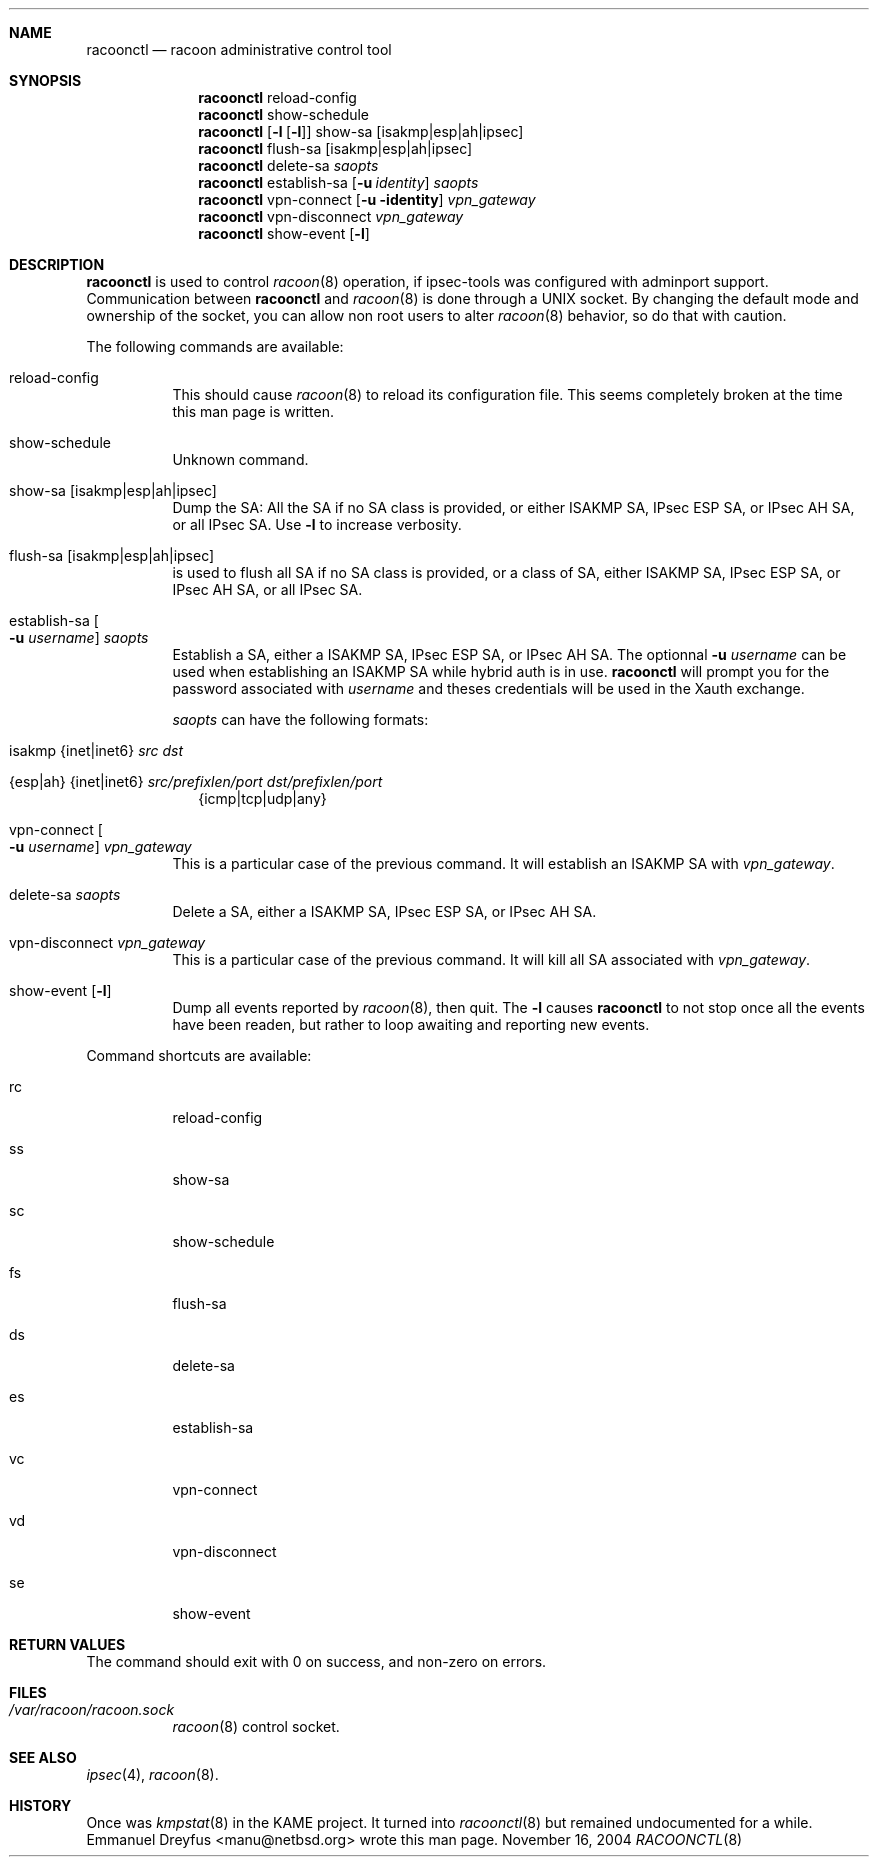 .\" $Id$
.\"
.\" Copyright (C) 2004 Emmanuel Dreyfus
.\" All rights reserved.
.\"
.\" Redistribution and use in source and binary forms, with or without
.\" modification, are permitted provided that the following conditions
.\" are met:
.\" 1. Redistributions of source code must retain the above copyright
.\"    notice, this list of conditions and the following disclaimer.
.\" 2. Redistributions in binary form must reproduce the above copyright
.\"    notice, this list of conditions and the following disclaimer in the
.\"    documentation and/or other materials provided with the distribution.
.\" 3. Neither the name of the project nor the names of its contributors
.\"    may be used to endorse or promote products derived from this software
.\"    without specific prior written permission.
.\"
.\" THIS SOFTWARE IS PROVIDED BY THE PROJECT AND CONTRIBUTORS ``AS IS'' AND
.\" ANY EXPRESS OR IMPLIED WARRANTIES, INCLUDING, BUT NOT LIMITED TO, THE
.\" IMPLIED WARRANTIES OF MERCHANTABILITY AND FITNESS FOR A PARTICULAR PURPOSE
.\" ARE DISCLAIMED.  IN NO EVENT SHALL THE PROJECT OR CONTRIBUTORS BE LIABLE
.\" FOR ANY DIRECT, INDIRECT, INCIDENTAL, SPECIAL, EXEMPLARY, OR CONSEQUENTIAL
.\" DAMAGES (INCLUDING, BUT NOT LIMITED TO, PROCUREMENT OF SUBSTITUTE GOODS
.\" OR SERVICES; LOSS OF USE, DATA, OR PROFITS; OR BUSINESS INTERRUPTION)
.\" HOWEVER CAUSED AND ON ANY THEORY OF LIABILITY, WHETHER IN CONTRACT, STRICT
.\" LIABILITY, OR TORT (INCLUDING NEGLIGENCE OR OTHERWISE) ARISING IN ANY WAY
.\" OUT OF THE USE OF THIS SOFTWARE, EVEN IF ADVISED OF THE POSSIBILITY OF
.\" SUCH DAMAGE.
.\"
.Dd November 16, 2004
.Dt RACOONCTL 8
.\"
.Sh NAME
.Nm racoonctl
.Nd racoon administrative control tool
.\"
.Sh SYNOPSIS
.Nm 
reload-config
.Nm 
show-schedule
.Nm 
.Op Fl l Op Fl l
show-sa 
.Op isakmp|esp|ah|ipsec
.Nm 
flush-sa
.Op isakmp|esp|ah|ipsec
.Nm 
delete-sa
.Ar saopts
.Nm 
establish-sa
.Op Fl u Ar identity
.Ar saopts
.Nm 
vpn-connect 
.Op Fl u identity
.Ar vpn_gateway
.Nm 
vpn-disconnect 
.Ar vpn_gateway
.Nm
show-event
.Op Fl l
.\"
.Sh DESCRIPTION
.Nm
is used to control
.Xr racoon 8 
operation, if ipsec-tools was configured with adminport support.
Communication between
.Nm
and 
.Xr racoon 8
is done through a UNIX socket. By changing the default mode and ownership 
of the socket, you can allow non root users to alter 
.Xr racoon 8
behavior, so do that with caution.
.Pp
The following commands are available:
.Bl -tag -width Ds
.It reload-config
This should cause 
.Xr racoon 8
to reload its configuration file. This seems completely broken at the time
this man page is written. 
.It show-schedule
Unknown command.
.It show-sa Op isakmp|esp|ah|ipsec
Dump the SA: All the SA if no SA class is provided, or either ISAKMP SA, 
IPsec ESP SA, or IPsec AH SA, or all IPsec SA. 
Use
.Fl l 
to increase verbosity.
.It flush-sa Op isakmp|esp|ah|ipsec
is used to flush all SA if no SA class is provided, or a class of SA, 
either ISAKMP SA, IPsec ESP SA, or IPsec AH SA, or all IPsec SA.
.It establish-sa Oo Fl u Ar username Oc Ar saopts
Establish a SA, either a ISAKMP SA, IPsec ESP SA, or IPsec AH SA. The 
optionnal 
.Fl u Ar username
can be used when establishing an ISAKMP SA while hybrid auth is in use. 
.Nm
will prompt you for the password associated with 
.Ar username
and theses credentials will be used in the Xauth exchange.
.Pp
.Ar saopts 
can have the following formats:
.Bl -tag -width Bl
.It isakmp {inet|inet6} Ar src Ar dst
.It {esp|ah} {inet|inet6} Ar src/prefixlen/port Ar dst/prefixlen/port
{icmp|tcp|udp|any}
.El
.It vpn-connect Oo Fl u Ar username Oc Ar vpn_gateway
This is a particular case of the previous command. It will establish an ISAKMP
SA with
.Ar vpn_gateway .
.It delete-sa Ar saopts
Delete a SA, either a ISAKMP SA, IPsec ESP SA, or IPsec AH SA. 
.It vpn-disconnect Ar vpn_gateway
This is a particular case of the previous command. It will kill all SA
associated with 
.Ar vpn_gateway .
.It show-event Op Fl l
Dump all events reported by 
.Xr racoon 8 ,
then quit.
The
.Fl l
causes
.Nm
to not stop once all the events have been readen, but rather to loop
awaiting and reporting new events. 
.El
.Pp
Command shortcuts are available:
.Bl -tag
.It rc 
reload-config
.It ss 
show-sa
.It sc 
show-schedule
.It fs 
flush-sa
.It ds 
delete-sa
.It es 
establish-sa
.It vc 
vpn-connect
.It vd 
vpn-disconnect
.It se
show-event
.El
.\"
.Sh RETURN VALUES
The command should exit with 0 on success, and non-zero on errors.
.\"
.Sh FILES
.Bl -tag 
.It Pa /var/racoon/racoon.sock
.Xr racoon 8 
control socket.
.El
.\"
.Sh SEE ALSO
.Xr ipsec 4 ,
.Xr racoon 8 .
.Sh HISTORY
Once was 
.Xr kmpstat 8 
in the KAME project. It turned into 
.Xr racoonctl 8 but remained undocumented for a while. 
.An Emmanuel Dreyfus Aq manu@netbsd.org
wrote this man page.
